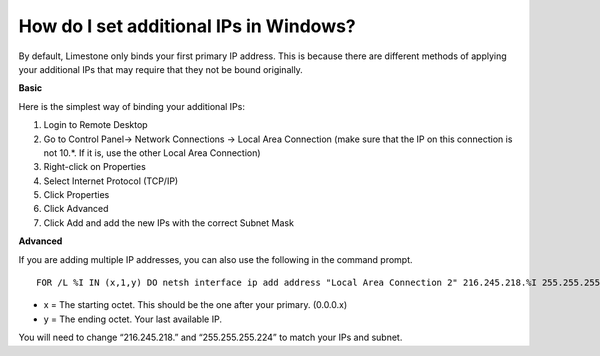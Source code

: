 How do I set additional IPs in Windows?
=================================================

By default, Limestone only binds your first primary IP address. This is because there are different methods of applying your additional IPs that may require that they not be bound originally.

**Basic**

Here is the simplest way of binding your additional IPs:

1. Login to Remote Desktop
2. Go to Control Panel-> Network Connections -> Local Area Connection (make sure that the IP on this connection is not 10.*. If it is, use the other Local Area Connection)
3. Right-click on Properties
4. Select Internet Protocol (TCP/IP)
5. Click Properties
6. Click Advanced
7. Click Add and add the new IPs with the correct Subnet Mask

**Advanced**

If you are adding multiple IP addresses, you can also use the following in the command prompt.
::

 FOR /L %I IN (x,1,y) DO netsh interface ip add address "Local Area Connection 2" 216.245.218.%I 255.255.255.224

- x = The starting octet. This should be the one after your primary. (0.0.0.x)
- y = The ending octet. Your last available IP.

You will need to change “216.245.218.” and “255.255.255.224” to match your IPs and subnet.
